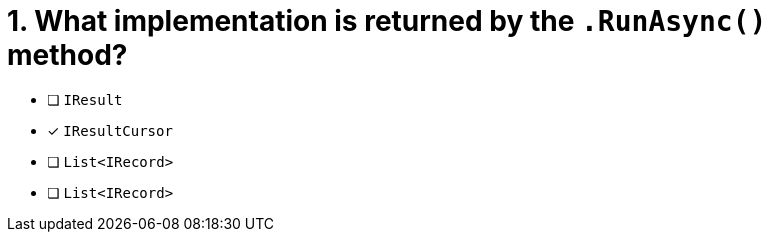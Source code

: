 [.question]
= 1. What implementation is returned by the `.RunAsync()` method?

* [ ] `IResult`
* [*] `IResultCursor`
* [ ] `List<IRecord>`
* [ ] `List<IRecord>`